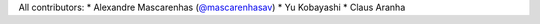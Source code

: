 All contributors:
* Alexandre Mascarenhas (`@mascarenhasav <https://github.com/mascarenhasav>`_)
* Yu Kobayashi 
* Claus Aranha
